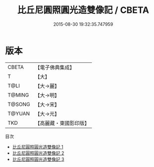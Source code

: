 #+TITLE: 比丘尼圓照圓光造雙像記 / CBETA

#+DATE: 2015-08-30 19:32:35.747959
* 版本
 |     CBETA|【電子佛典集成】|
 |         T|【大】     |
 |      T@LI|【大→麗】   |
 |    T@MING|【大→明】   |
 |    T@SONG|【大→宋】   |
 |    T@YUAN|【大→元】   |
 |       TKD|【高麗藏・東國影印版】|
目次
 - [[file:KR6a0132_001.txt][比丘尼圓照圓光造雙像記 1]]
 - [[file:KR6a0132_002.txt][比丘尼圓照圓光造雙像記 2]]
 - [[file:KR6a0132_003.txt][比丘尼圓照圓光造雙像記 3]]
